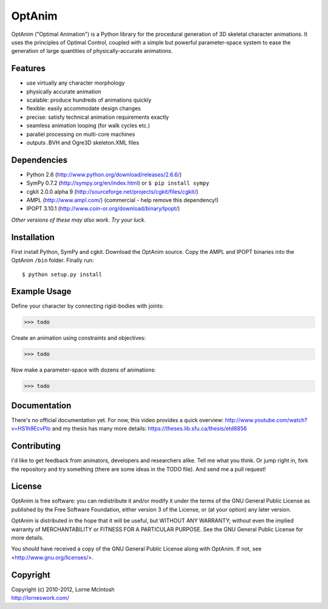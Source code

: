 #######
OptAnim
#######

OptAnim ("Optimal Animation") is a Python library for the procedural generation of 3D skeletal character animations. It uses the principles of Optimal Control, coupled with a simple but powerful parameter-space system to ease the generation of large quantities of physically-accurate animations.

Features
========
- use virtually any character morphology
- physically accurate animation
- scalable: produce hundreds of animations quickly
- flexible: easily accommodate design changes
- precise: satisfy technical animation requirements exactly
- seamless animation looping (for walk cycles etc.)
- parallel processing on multi-core machines
- outputs .BVH and Ogre3D skeleton.XML files


Dependencies
============
- Python 2.6 (http://www.python.org/download/releases/2.6.6/)
- SymPy 0.7.2 (http://sympy.org/en/index.html) or ``$ pip install sympy``
- cgkit 2.0.0 alpha 9 (http://sourceforge.net/projects/cgkit/files/cgkit/)
- AMPL (http://www.ampl.com/) (commercial - help remove this dependency!)
- IPOPT 3.10.1 (http://www.coin-or.org/download/binary/Ipopt/)

*Other versions of these may also work. Try your luck.*


Installation
============
First install Python, SymPy and cgkit. Download the OptAnim source. Copy the AMPL and IPOPT binaries into the OptAnim ``/bin`` folder. Finally run::

  $ python setup.py install


Example Usage
=============
Define your character by connecting rigid-bodies with joints:

>>> todo

Create an animation using constraints and objectives:

>>> todo

Now make a parameter-space with dozens of animations:

>>> todo


Documentation
=============
There's no official documentation yet. For now, this video provides a quick overview:
http://www.youtube.com/watch?v=HS1h9EcvPlo
and my thesis has many more details:
https://theses.lib.sfu.ca/thesis/etd6856


Contributing
============
I'd like to get feedback from animators, developers and researchers alike. Tell me what you think.
Or jump right in, fork the repository and try something (there are some ideas in the TODO file). And send me a pull request!


License
=======
OptAnim is free software: you can redistribute it and/or modify
it under the terms of the GNU General Public License as published by
the Free Software Foundation, either version 3 of the License, or
(at your option) any later version.

OptAnim is distributed in the hope that it will be useful,
but WITHOUT ANY WARRANTY; without even the implied warranty of
MERCHANTABILITY or FITNESS FOR A PARTICULAR PURPOSE.  See the
GNU General Public License for more details.

You should have received a copy of the GNU General Public License
along with OptAnim.  If not, see <http://www.gnu.org/licenses/>.


Copyright
=========
| Copyright (c) 2010-2012, Lorne McIntosh
| http://lorneswork.com/